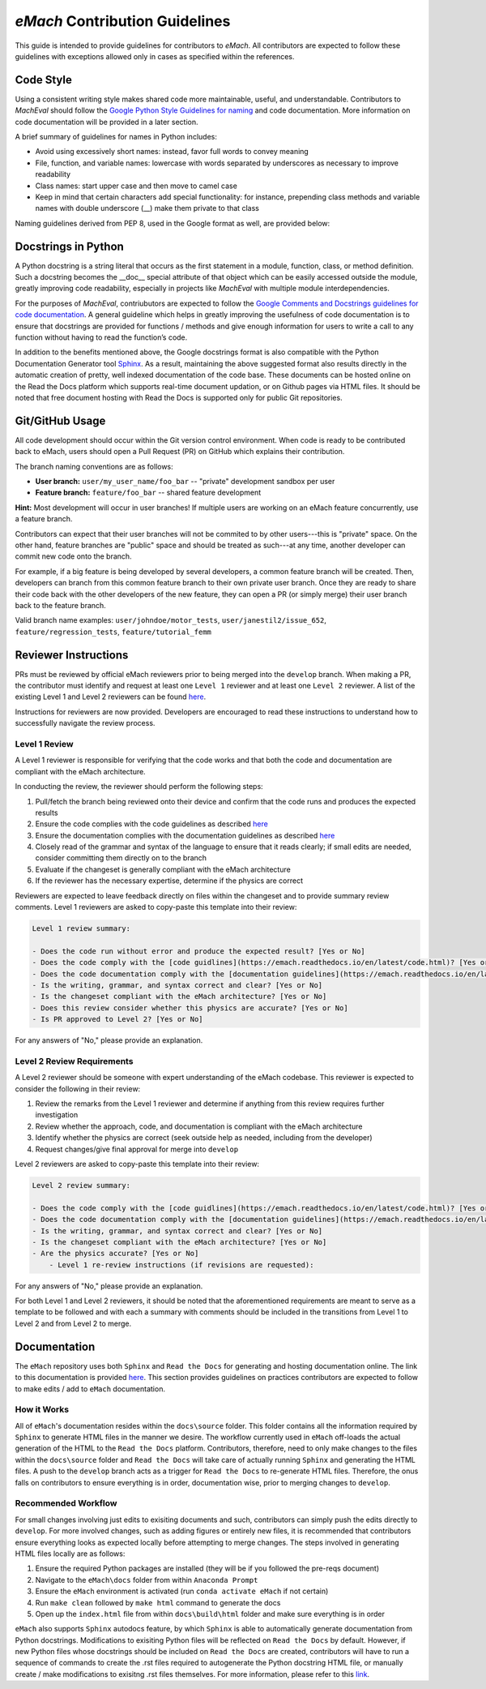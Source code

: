 
*eMach* Contribution Guidelines
==========================================

This guide is intended to provide guidelines for contributors to *eMach*. All contributors are expected to follow these 
guidelines with exceptions allowed only in cases as specified within the references. 

Code Style
-------------------------------------------

Using a consistent writing style makes shared code more maintainable, useful, and understandable. Contributors to *MachEval*
should follow the `Google Python Style Guidelines for naming <https://google.github.io/styleguide/pyguide.html#s3.16-naming>`_ 
and code documentation. More information on code documentation will be provided in a later section.

A brief summary of guidelines for names in Python includes:

* Avoid using excessively short names: instead, favor full words to convey meaning
* File, function, and variable names: lowercase with words separated by underscores as necessary to improve readability
* Class names: start upper case and then move to camel case
* Keep in mind that certain characters add special functionality: for instance, prepending class methods and variable names with double underscore (__) make them private to that class

Naming guidelines derived from PEP 8, used in the Google format as well, are provided below:

.. figure:: images/pep8.PNG
   :alt: Trial1 
   :align: center
   :scale: 80 %
   

Docstrings in Python
--------------------------------------------

A Python docstring is a string literal that occurs as the first statement in a module, function, class, or method definition.
Such a docstring becomes the __doc__ special attribute of that object which can be easily accessed outside the module, 
greatly improving code readability, especially in projects like *MachEval* with multiple module interdependencies.

For the purposes of *MachEval*, contriubutors are expected to follow the `Google Comments and Docstrings guidelines for code
documentation <https://google.github.io/styleguide/pyguide.html#38-comments-and-docstrings>`_. A general guideline which 
helps in greatly improving the usefulness of code documentation is to ensure that docstrings are provided for functions / 
methods and give enough information for users to write a call to any function without having to read the function’s code.

In addition to the benefits mentioned above, the Google docstrings format is also compatible with the Python Documentation 
Generator tool `Sphinx <https://www.sphinx-doc.org/en/master/>`_. As a result, maintaining the above suggested format also 
results directly in the automatic creation of pretty, well indexed documentation of the code base. These documents can be 
hosted online on the Read the Docs platform which supports real-time document updation, or on Github pages via HTML files. It 
should be noted that free document hosting with Read the Docs is supported only for public Git repositories.


Git/GitHub Usage
-------------------------------------------

All code development should occur within the Git version control environment. When code is ready to be contributed back 
to eMach, users should open a Pull Request (PR) on GitHub which explains their contribution.

The branch naming conventions are as follows:

- **User branch:** ``user/my_user_name/foo_bar`` -- "private" development sandbox per user
- **Feature branch:** ``feature/foo_bar`` -- shared feature development

**Hint:** Most development will occur in user branches! If multiple users are working on an eMach feature concurrently, use a feature branch.

Contributors can expect that their user branches will not be commited to by other users---this is "private" space. On the other hand,
feature branches are "public" space and should be treated as such---at any time, another developer can commit new code onto the branch.

For example, if a big feature is being developed by several developers, a common feature branch will be created. Then, developers can
branch from this common feature branch to their own private user branch. Once they are ready to share their code back with the other
developers of the new feature, they can open a PR (or simply merge) their user branch back to the feature branch.

Valid branch name examples: ``user/johndoe/motor_tests``, ``user/janestil2/issue_652``, ``feature/regression_tests``, ``feature/tutorial_femm``

Reviewer Instructions
-------------------------------------------

PRs must be reviewed by official eMach reviewers prior to being merged into the ``develop`` branch. When making a PR, the contributor must identify and request at least one ``Level 1`` reviewer and at least one ``Level 2`` reviewer.
A list of the existing Level 1 and Level 2 reviewers can be found
`here <https://github.com/Severson-Group/eMach/blob/develop/CONTRIBUTING.md>`_.

Instructions for reviewers are now provided. Developers are encouraged to read these instructions to understand how to successfully navigate the review process.

Level 1 Review 
++++++++++++++++++++++++++++++++++++++++++++

A Level 1 reviewer is responsible for verifying that the code works and that both the code and documentation are compliant with the eMach architecture.

In conducting the review, the reviewer should perform the following steps:

1. Pull/fetch the branch being reviewed onto their device and confirm that the code runs and produces the expected results
2. Ensure the code complies with the code guidelines as described `here <https://emach.readthedocs.io/en/latest/code.html>`_
3. Ensure the documentation complies with the documentation guidelines as described `here <https://emach.readthedocs.io/en/latest/documentation.html>`_
4. Closely read of the grammar and syntax of the language to ensure that it reads clearly; if small edits are needed, consider committing them directly on to the branch
5. Evaluate if the changeset is generally compliant with the eMach architecture
6. If the reviewer has the necessary expertise, determine if the physics are correct

Reviewers are expected to leave feedback directly on files within the changeset and to provide summary review comments. Level 1 reviewers are asked to copy-paste this template into their review:

.. code-block:: markdown
   
    Level 1 review summary:

    - Does the code run without error and produce the expected result? [Yes or No]
    - Does the code comply with the [code guidlines](https://emach.readthedocs.io/en/latest/code.html)? [Yes or No]
    - Does the code documentation comply with the [documentation guidelines](https://emach.readthedocs.io/en/latest/documentation.html)? [Yes or No]
    - Is the writing, grammar, and syntax correct and clear? [Yes or No]
    - Is the changeset compliant with the eMach architecture? [Yes or No]
    - Does this review consider whether this physics are accurate? [Yes or No]
    - Is PR approved to Level 2? [Yes or No]

For any answers of "No," please provide an explanation.

Level 2 Review Requirements
++++++++++++++++++++++++++++++++++++++++++++

A Level 2 reviewer should be someone with expert understanding of the eMach codebase. This reviewer is expected to consider the following in their review:

1. Review the remarks from the Level 1 reviewer and determine if anything from this review requires further investigation
2. Review whether the approach, code, and documentation is compliant with the eMach architecture
3. Identify whether the physics are correct (seek outside help as needed, including from the developer)
4. Request changes/give final approval for merge into ``develop``

Level 2 reviewers are asked to copy-paste this template into their review:

.. code-block:: markdown
   
    Level 2 review summary:
    
    - Does the code comply with the [code guidlines](https://emach.readthedocs.io/en/latest/code.html)? [Yes or No]
    - Does the code documentation comply with the [documentation guidelines](https://emach.readthedocs.io/en/latest/documentation.html)? [Yes or No]
    - Is the writing, grammar, and syntax correct and clear? [Yes or No]
    - Is the changeset compliant with the eMach architecture? [Yes or No]
    - Are the physics accurate? [Yes or No]
	- Level 1 re-review instructions (if revisions are requested):
	
For any answers of "No," please provide an explanation.

For both Level 1 and Level 2 reviewers, it should be noted that the aforementioned requirements are meant to serve as a template to be followed and 
with each a summary with comments should be included in the transitions from Level 1 to Level 2 and from Level 2 to merge.

Documentation
-------------------------------------------

The ``eMach`` repository uses both ``Sphinx`` and ``Read the Docs`` for generating and hosting documentation online. The link to 
this documentation is provided `here <https://emach.readthedocs.io/en/latest/>`_. This section provides guidelines on practices
contributors are expected to follow to make edits / add to ``eMach`` documentation.

How it Works
++++++++++++++++++++++++++++++++++++++++++++

All of ``eMach``'s documentation resides within the ``docs\source`` folder. This folder contains all the information required by 
``Sphinx`` to generate HTML files in the manner we desire. The workflow currently used in ``eMach`` off-loads the actual generation
of the HTML to the ``Read the Docs`` platform. Contributors, therefore, need to only make changes to the files within the 
``docs\source`` folder and ``Read the Docs`` will take care of actually running ``Sphinx`` and generating the HTML files. A push to the 
``develop`` branch acts as a trigger for ``Read the Docs`` to re-generate HTML files. Therefore, the onus falls on contributors to
ensure everything is in order, documentation wise, prior to merging changes to ``develop``.

Recommended Workflow
++++++++++++++++++++++++++++++++++++++++++++

For small changes involving just edits to exisiting documents and such, contributors can simply push the edits directly to ``develop``. 
For more involved changes, such as adding figures or entirely new files, it is recommended that contributors ensure everything looks
as expected locally before attempting to merge changes. The steps involved in generating HTML files locally are as follows:

1. Ensure the required Python packages are installed (they will be if you followed the pre-reqs document)
2. Navigate to the ``eMach\docs`` folder from within ``Anaconda Prompt``
3. Ensure the ``eMach`` environment is activated (run ``conda activate eMach`` if not certain)
4. Run ``make clean`` followed by ``make html`` command to generate the docs
5. Open up the ``index.html`` file from within ``docs\build\html`` folder and make sure everything is in order

``eMach`` also supports ``Sphinx`` autodocs feature, by which ``Sphinx`` is able to automatically generate documentation
from Python docstrings. Modifications to exisiting Python files will be reflected on ``Read the Docs`` by default. However, if new 
Python files whose docstrings should be included on ``Read the Docs`` are created, contributors will have to run a sequence of 
commands to create the .rst files required to autogenerate the Python docstring HTML file, or manually create / make modifications to 
exisitng .rst files themselves. For more information, please refer to this `link <https://www.sphinx-doc.org/en/master/usage/extensions/autodoc.html>`__.